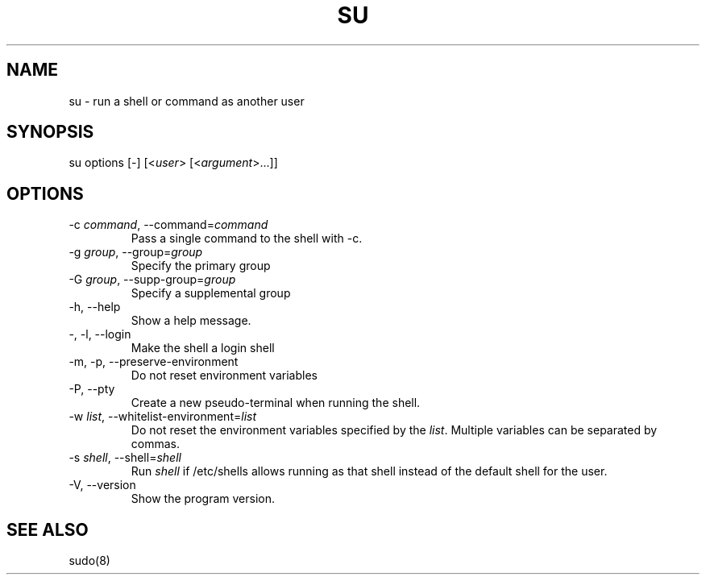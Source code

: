 .\" Automatically generated by Pandoc 3.6.3
.\"
.TH "SU" "1" "" "sudo\-rs 0.2.6" "sudo\-rs"
.SH NAME
\f[CR]su\f[R] \- run a shell or command as another user
.SH SYNOPSIS
\f[CR]su\f[R] options [\-] [<\f[I]user\f[R]>
[<\f[I]argument\f[R]>\&...]]
.SH OPTIONS
.TP
\f[CR]\-c\f[R] \f[I]command\f[R], \f[CR]\-\-command\f[R]=\f[I]command\f[R]
Pass a single command to the shell with \f[CR]\-c\f[R].
.TP
\f[CR]\-g\f[R] \f[I]group\f[R], \f[CR]\-\-group\f[R]=\f[I]group\f[R]
Specify the primary group
.TP
\f[CR]\-G\f[R] \f[I]group\f[R], \f[CR]\-\-supp\-group\f[R]=\f[I]group\f[R]
Specify a supplemental group
.TP
\f[CR]\-h\f[R], \f[CR]\-\-help\f[R]
Show a help message.
.TP
\f[CR]\-\f[R], \f[CR]\-l\f[R], \f[CR]\-\-login\f[R]
Make the shell a login shell
.TP
\f[CR]\-m\f[R], \f[CR]\-p\f[R], \f[CR]\-\-preserve\-environment\f[R]
Do not reset environment variables
.TP
\f[CR]\-P\f[R], \f[CR]\-\-pty\f[R]
Create a new pseudo\-terminal when running the shell.
.TP
\f[CR]\-w\f[R] \f[I]list\f[R], \f[CR]\-\-whitelist\-environment\f[R]=\f[I]list\f[R]
Do not reset the environment variables specified by the \f[I]list\f[R].
Multiple variables can be separated by commas.
.TP
\f[CR]\-s\f[R] \f[I]shell\f[R], \f[CR]\-\-shell\f[R]=\f[I]shell\f[R]
Run \f[I]shell\f[R] if \f[CR]/etc/shells\f[R] allows running as that
shell instead of the default shell for the user.
.TP
\f[CR]\-V\f[R], \f[CR]\-\-version\f[R]
Show the program version.
.SH SEE ALSO
sudo(8)
